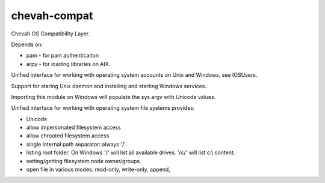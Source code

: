 chevah-compat
=============

.. image:: https://codecov.io/gh/chevah/compat/branch/master/graph/badge.svg
  :target: https://codecov.io/gh/chevah/compat

Chevah OS Compatibility Layer.

Depends on:

* pam - for pam authenticaiton
* arpy - for loading libraries on AIX.


Unified interface for working with operating system accounts on Unix
and Windows, see IOSUsers.

Support for staring Unix daemon and installing and starting Windows services.

Importing this module on Windows will populate the sys.argv with Unicode
values.

Unified interface for working with operating system file systems provides:

* Unicode
* allow impersonated filesystem access
* allow chrooted filesystem access
* single internal path separator: always '/'.
* listing root folder. On Windows '/' will list all
  available drives. '/c/' will list c:\\ content.
* setting/getting filesystem node owner/groups.
* open file in various modes: read-only, write-only, append,


